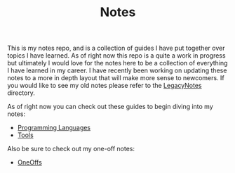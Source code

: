 #+TITLE: Notes

This is my notes repo, and is a collection of guides I have put together over
topics I have learned. As of right now this repo is a quite a work in progress
but ultimately I would love for the notes here to be a collection of everything
I have learned in my career. I have recently been working on updating these
notes to a more in depth layout that will make more sense to newcomers. If you
would like to see my old notes please refer to the [[./LegacyNotes/README.org][LegacyNotes]] directory.

As of right now you can check out these guides to begin diving into my notes:
- [[id:94903e09-f03d-4b20-b2eb-1da7618282ee][Programming Languages]]
- [[id:aa1519cc-d56c-4fbf-90bd-ea284b8d706f][Tools]]

Also be sure to check out my one-off notes:
- [[id:a67cff5b-1fc5-4ed4-8daa-dede88c97261][OneOffs]]
